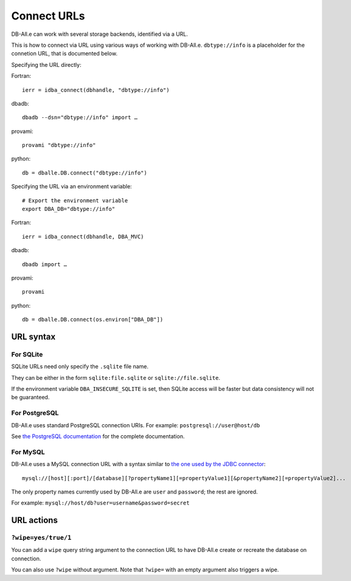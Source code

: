 .. _connect:

Connect URLs
============

DB-All.e can work with several storage backends, identified via a URL.

This is how to connect via URL using various ways of working with DB-All.e.
``dbtype://info`` is a placeholder for the connetion URL, that is documented
below.

Specifying the URL directly:

.. highlight:: fortran

Fortran::

    ierr = idba_connect(dbhandle, "dbtype://info")

.. highlight:: sh

dbadb::

    dbadb --dsn="dbtype://info" import …

provami::

    provami "dbtype://info"

.. highlight:: python

python::

    db = dballe.DB.connect("dbtype://info")


.. highlight:: sh

Specifying the URL via an environment variable::

    # Export the environment variable
    export DBA_DB="dbtype://info"

.. highlight:: fortran

Fortran::

    ierr = idba_connect(dbhandle, DBA_MVC)

.. highlight:: sh

dbadb::

    dbadb import …

provami::

    provami

.. highlight:: python

python::

    db = dballe.DB.connect(os.environ["DBA_DB"])


URL syntax
----------

.. highlight:: none

For SQLite
^^^^^^^^^^

SQLite URLs need only specify the ``.sqlite`` file name.

They can be either in the form ``sqlite:file.sqlite`` or ``sqlite://file.sqlite``.

If the environment variable ``DBA_INSECURE_SQLITE`` is set, then SQLite access
will be faster but data consistency will not be guaranteed.


For PostgreSQL
^^^^^^^^^^^^^^

DB-All.e uses standard PostgreSQL connection URIs. For example: ``postgresql://user@host/db``

See `the PostgreSQL documentation`__ for the complete documentation.

__ http://www.postgresql.org/docs/9.4/static/libpq-connect.html#LIBPQ-CONNSTRING


For MySQL
^^^^^^^^^

DB-All.e uses a MySQL connection URL with a syntax similar to `the one used by
the JDBC connector`__::

    mysql://[host][:port]/[database][?propertyName1][=propertyValue1][&propertyName2][=propertyValue2]...

The only property names currently used by DB-All.e are ``user`` and ``password``;
the rest are ignored.

For example: ``mysql://host/db?user=username&password=secret``

__ http://dev.mysql.com/doc/connector-j/en/connector-j-reference-configuration-properties.html

URL actions
-----------

``?wipe=yes/true/1``
^^^^^^^^^^^^^^^^^^^^

You can add a ``wipe`` query string argument to the connection URL to have
DB-All.e create or recreate the database on connection.

You can also use ``?wipe`` without argument. Note that ``?wipe=`` with an
empty argument also triggers a wipe.

